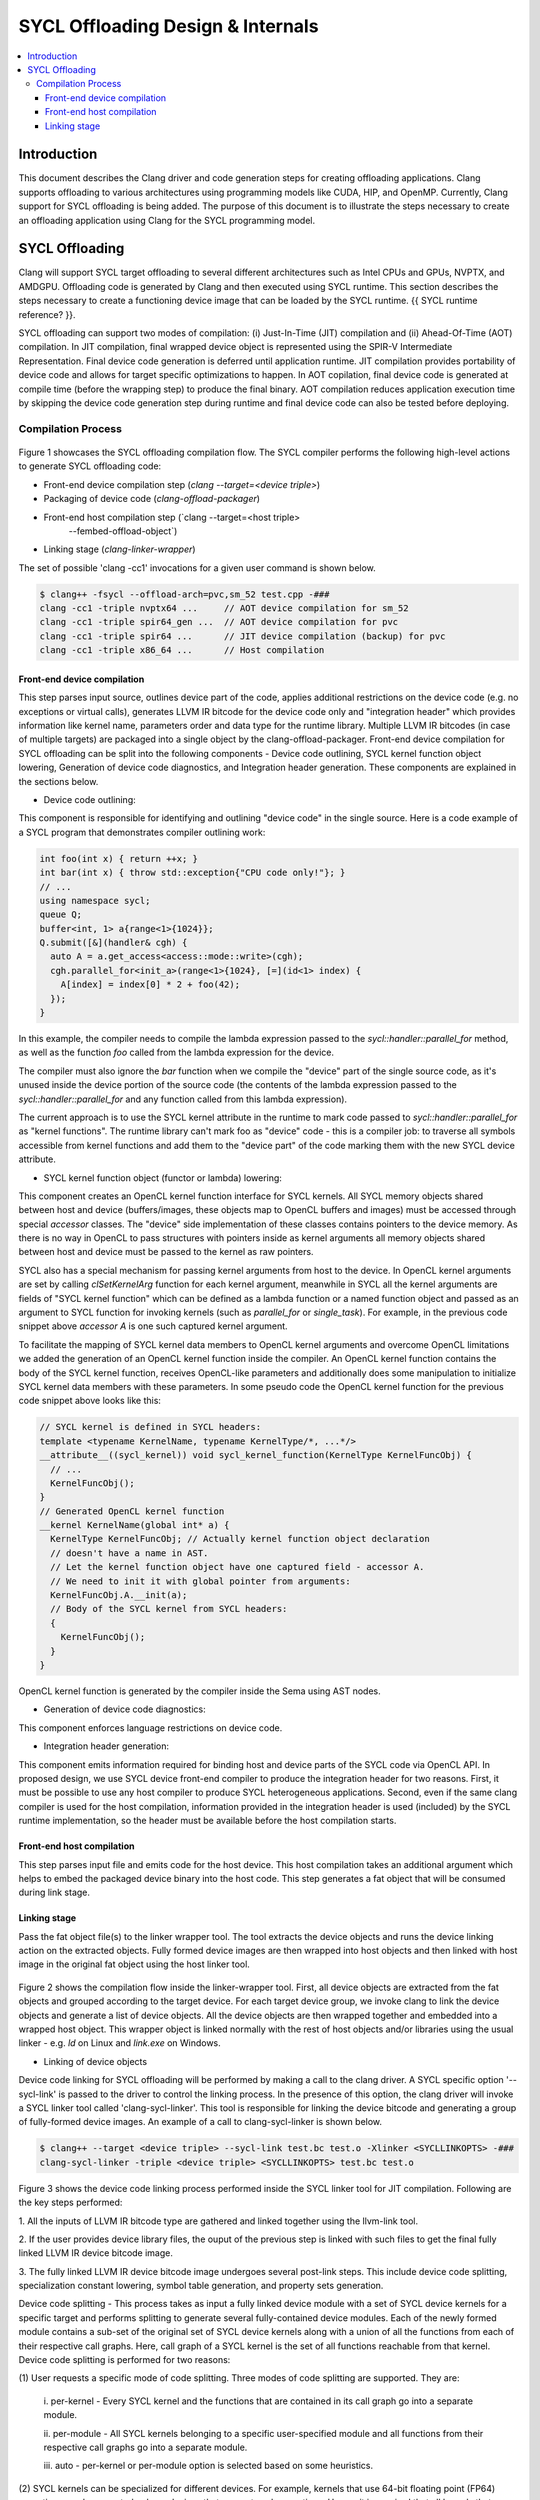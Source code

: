 =============================
SYCL Offloading Design & Internals
=============================

.. contents::
   :local:

Introduction
============

This document describes the Clang driver and code generation steps for creating
offloading applications. Clang supports offloading to various architectures
using programming models like CUDA, HIP, and OpenMP. Currently, Clang support
for SYCL offloading is being added. The purpose of this document is to
illustrate the steps necessary to create an offloading application using Clang
for the SYCL programming model.

SYCL Offloading
=================

Clang will support SYCL target offloading to several different architectures
such as Intel CPUs and GPUs, NVPTX, and AMDGPU. Offloading code is generated by
Clang and then executed using SYCL runtime. This section describes the steps
necessary to create a functioning device image that can be loaded by the SYCL
runtime. {{ SYCL runtime reference? }}.

SYCL offloading can support two modes of compilation: (i) Just-In-Time (JIT)
compilation and (ii) Ahead-Of-Time (AOT) compilation. In JIT compilation, final
wrapped device object is represented using the SPIR-V Intermediate
Representation. Final device code generation is deferred until application
runtime. JIT compilation provides portability of device code and allows for
target specific optimizations to happen. In AOT copilation, final device code is
generated at compile time (before the wrapping step) to produce the final
binary. AOT compilation reduces application execution time by skipping the
device code generation step during runtime and final device code can also be
tested before deploying.

Compilation Process
^^^^^^^^^^^^^^^^^^^

.. figure:: toplevel.png
   
   :align: center
   Figure 1: Top-level SYCL offloading compilation flow.

Figure 1 showcases the SYCL offloading compilation flow. The SYCL compiler
performs the following high-level actions to generate SYCL offloading code:

- Front-end device compilation step (`clang --target=<device triple>`)
- Packaging of device code (`clang-offload-packager`)
- Front-end host compilation step (`clang --target=<host triple>
                                      --fembed-offload-object`)
- Linking stage (`clang-linker-wrapper`)

The set of possible 'clang -cc1' invocations for a given user command is shown
below. 

.. code-block:: console

  $ clang++ -fsycl --offload-arch=pvc,sm_52 test.cpp -###
  clang -cc1 -triple nvptx64 ...     // AOT device compilation for sm_52
  clang -cc1 -triple spir64_gen ...  // AOT device compilation for pvc
  clang -cc1 -triple spir64 ...      // JIT device compilation (backup) for pvc
  clang -cc1 -triple x86_64 ...      // Host compilation

Front-end device compilation
----------------------------
This step parses input source, outlines device part of the code, applies
additional restrictions on the device code (e.g. no exceptions or virtual
calls), generates LLVM IR bitcode for the device code only and "integration
header" which provides information like kernel name, parameters order and data
type for the runtime library. Multiple LLVM IR bitcodes (in case of multiple
targets) are packaged into a single object by the clang-offload-packager.
Front-end device compilation for SYCL offloading can be split into the following
components - Device code outlining, SYCL kernel function object lowering,
Generation of device code diagnostics, and Integration header generation. These
components are explained in the sections below.

* Device code outlining:
This component is responsible for identifying and outlining "device code" in the
single source.
Here is a code example of a SYCL program that demonstrates compiler outlining
work:

.. code-block:: c++

  int foo(int x) { return ++x; }
  int bar(int x) { throw std::exception{"CPU code only!"}; }
  // ...
  using namespace sycl;
  queue Q;
  buffer<int, 1> a{range<1>{1024}};
  Q.submit([&](handler& cgh) {
    auto A = a.get_access<access::mode::write>(cgh);
    cgh.parallel_for<init_a>(range<1>{1024}, [=](id<1> index) {
      A[index] = index[0] * 2 + foo(42);
    });
  }

In this example, the compiler needs to compile the lambda expression passed
to the `sycl::handler::parallel_for` method, as well as the function `foo`
called from the lambda expression for the device.

The compiler must also ignore the `bar` function when we compile the
"device" part of the single source code, as it's unused inside the device
portion of the source code (the contents of the lambda expression passed to the
`sycl::handler::parallel_for` and any function called from this lambda
expression).

The current approach is to use the SYCL kernel attribute in the runtime to
mark code passed to `sycl::handler::parallel_for` as "kernel functions".
The runtime library can't mark foo as "device" code - this is a compiler
job: to traverse all symbols accessible from kernel functions and add them to
the "device part" of the code marking them with the new SYCL device attribute.

* SYCL kernel function object (functor or lambda) lowering:
This component creates an OpenCL kernel function interface for SYCL kernels.
All SYCL memory objects shared between host and device (buffers/images,
these objects map to OpenCL buffers and images) must be accessed through special
`accessor` classes. The "device" side implementation of these classes contains
pointers to the device memory. As there is no way in OpenCL to pass structures
with pointers inside as kernel arguments all memory objects shared between host
and device must be passed to the kernel as raw pointers.

SYCL also has a special mechanism for passing kernel arguments from host to
the device. In OpenCL kernel arguments are set by calling `clSetKernelArg`
function for each kernel argument, meanwhile in SYCL all the kernel arguments
are fields of "SYCL kernel function" which can be defined as a lambda function
or a named function object and passed as an argument to SYCL function for
invoking kernels (such as `parallel_for` or `single_task`). For example, in the
previous code snippet above `accessor` `A` is one such captured kernel argument.

To facilitate the mapping of SYCL kernel data members to OpenCL
kernel arguments and overcome OpenCL limitations we added the generation of an
OpenCL kernel function inside the compiler. An OpenCL kernel function contains
the body of the SYCL kernel function, receives OpenCL-like parameters and
additionally does some manipulation to initialize SYCL kernel data members
with these parameters. In some pseudo code the OpenCL kernel function for the
previous code snippet above looks like this:

.. code-block:: c++

  // SYCL kernel is defined in SYCL headers:
  template <typename KernelName, typename KernelType/*, ...*/>
  __attribute__((sycl_kernel)) void sycl_kernel_function(KernelType KernelFuncObj) {
    // ...
    KernelFuncObj();
  }
  // Generated OpenCL kernel function
  __kernel KernelName(global int* a) {
    KernelType KernelFuncObj; // Actually kernel function object declaration
    // doesn't have a name in AST.
    // Let the kernel function object have one captured field - accessor A.
    // We need to init it with global pointer from arguments:
    KernelFuncObj.A.__init(a);
    // Body of the SYCL kernel from SYCL headers:
    {
      KernelFuncObj();
    }
  }

OpenCL kernel function is generated by the compiler inside the Sema using AST
nodes.

* Generation of device code diagnostics:
This component enforces language restrictions on device code.

* Integration header generation:
This component emits information required for binding host and device parts of
the SYCL code via OpenCL API. In proposed design, we use SYCL device front-end
compiler to produce the integration header for two reasons. First, it must be
possible to use any host compiler to produce SYCL heterogeneous applications.
Second, even if the same clang compiler is used for the host compilation,
information provided in the integration header is used (included) by the SYCL
runtime implementation, so the header must be available before the host
compilation starts.

Front-end host compilation
--------------------------
This step parses input file and emits code for the host device. This host
compilation takes an additional argument which helps to embed the packaged
device binary into the host code. This step generates a fat object that will be
consumed during link stage.

Linking stage
-------------
Pass the fat object file(s) to the linker wrapper tool. The tool extracts the
device objects and runs the device linking action on the extracted objects.
Fully formed device images are then wrapped into host objects and then linked
with host image in the original fat object using the host linker tool.

.. figure:: linker_wrapper.png
   
   :align: center
   Figure 2: Device linking flow for SYCL offloading inside the linker-wrapper tool.

Figure 2 shows the compilation flow inside the linker-wrapper tool. First, all
device objects are extracted from the fat objects and grouped according to the
target device. For each target device group, we invoke clang to link the device
objects and generate a list of device objects. All the device objects are then
wrapped together and embedded into a wrapped host object. This wrapper object is
linked normally with the rest of host objects and/or libraries using the usual
linker - e.g. `ld` on Linux and `link.exe` on Windows.

* Linking of device objects

Device code linking for SYCL offloading will be performed by making a call to
the clang driver. A SYCL specific option '--sycl-link' is passed to the driver
to control the linking process. In the presence of this option, the clang driver
will invoke a SYCL linker tool called 'clang-sycl-linker'. This tool is
responsible for linking the device bitcode and generating a group of
fully-formed device images. An example of a call to clang-sycl-linker is shown
below.

.. code-block:: console

  $ clang++ --target <device triple> --sycl-link test.bc test.o -Xlinker <SYCLLINKOPTS> -###
  clang-sycl-linker -triple <device triple> <SYCLLINKOPTS> test.bc test.o

.. figure:: sycl_linker.png  
   
   :align: center
   Figure 3: SYCL-specific device code linking for JIT compilation flow.

Figure 3 shows the device code linking process performed inside the SYCL linker
tool for JIT compilation. Following are the key steps performed:

1. All the inputs of LLVM IR bitcode type are gathered and linked together using
the llvm-link tool.

2. If the user provides device library files, the ouput of the previous step is
linked with such files to get the final fully linked LLVM IR device bitcode
image.

3. The fully linked LLVM IR device bitcode image undergoes several post-link
steps. This include device code splitting, specialization constant lowering,
symbol table generation, and property sets generation.

Device code splitting - This process takes as input a fully linked device module
with a set of SYCL device kernels for a specific target and performs splitting
to generate several fully-contained device modules. Each of the newly formed
module contains a sub-set of the original set of SYCL device kernels along with
a union of all the functions from each of their respective call graphs. Here,
call graph of a SYCL kernel is the set of all functions reachable from that
kernel.
Device code splitting is performed for two reasons:

(1) User requests a specific mode of code splitting. Three modes of code
splitting are supported. They are:

  i. per-kernel - Every SYCL kernel and the functions that are contained in its 
  call graph go into a separate module.

  ii. per-module - All SYCL kernels belonging to a specific user-specified
  module and all functions from their respective call graphs go into a separate
  module.

  iii. auto - per-kernel or per-module option is selected based on some
  heuristics.

(2) SYCL kernels can be specialized for different devices. For example, kernels
that use 64-bit floating point (FP64) operations can be executed only on devices
that support such operations. Hence, it is required that all kernels that
require FP64 support be grouped separately from kernels that do not require FP64
support. A point to note: A SYCL kernel is said to require FP64 support if the
kernel itself or any funtion in its call graph uses FP64 operations. Figure 6
showcases this device code split.

.. figure:: code_split.png
   :align: center
   
   Figure 6: An example of device code splitting for SYCL offloading.

Specialization constant lowering - Specialization constants are implemented in
accordance with how they are defined by SYCL 2020 specification. Here are links
to `sycl-registry https://www.khronos.org/registry/SYCL/`_ and
`sycl-2020-spec https://www.khronos.org/registry/SYCL/specs/sycl-2020/html/sycl-2020.html`_.

Specialization constants represent constants whose values can be set dynamically
during execution of the SYCL application. The values of these constants are
fixed when a SYCL kernel function is invoked, and they do not change during the
execution of the kernel. However, the application is able to set a new value for
a specialization constants each time a kernel is invoked, so the values can be
tuned differently for each invocation. An example usage of specialization
constant is shown below:

.. code-block:: c++
  #include <sycl/sycl.hpp>
  using namespace sycl;

  using coeff_t = std::array<std::array<float, 3>, 3>;

  // Read coefficients from somewhere.
  coeff_t get_coefficients();

  // Identify the specialization constant.
  constexpr specialization_id<coeff_t> coeff_id;

  void do_conv(buffer<float, 2> in, buffer<float, 2> out) {
    queue myQueue;

    myQueue.submit([&](handler &cgh) {
      accessor in_acc { in, cgh, read_only };
      accessor out_acc { out, cgh, write_only };

      // Set the coefficient of the convolution as constant.
      // This will build a specific kernel the coefficient available as literals.
      cgh.set_specialization_constant<coeff_id>(get_coefficients());

      cgh.parallel_for<class Convolution>(
          in.get_range(), [=](item<2> item_id, kernel_handler h) {
            float acc = 0;
            coeff_t coeff = h.get_specialization_constant<coeff_id>();
            for (int i = -1; i <= 1; i++) {
              if (item_id[0] + i < 0 || item_id[0] + i >= in_acc.get_range()[0])
                continue;
              for (int j = -1; j <= 1; j++) {
                if (item_id[1] + j < 0 || item_id[1] + j >= in_acc.get_range()[1])
                  continue;
                // The underlying JIT can see all the values of the array returned
                // by coeff.get().
                acc += coeff[i + 1][j + 1] *
                      in_acc[item_id[0] + i][item_id[1] + j];
              }
            }
            out_acc[item_id] = acc;
          });
    });

    myQueue.wait();
  }

Symbol table generation -

Property Set generation - 

* Generation of wrapped object


